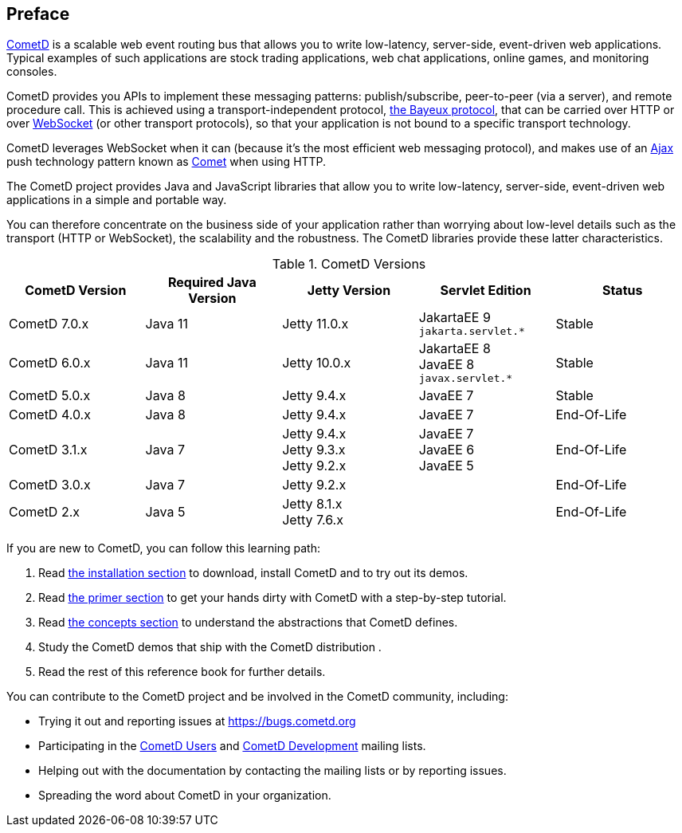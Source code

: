 [preface]
== Preface

https://cometd.org/[CometD] is a scalable web event routing bus that allows you to write low-latency, server-side, event-driven web applications.
Typical examples of such applications are stock trading applications, web chat applications, online games, and monitoring consoles.

CometD provides you APIs to implement these messaging patterns: publish/subscribe, peer-to-peer (via a server), and remote procedure call.
This is achieved using a transport-independent protocol, xref:_bayeux[the Bayeux protocol], that can be carried over HTTP or over https://en.wikipedia.org/wiki/WebSocket[WebSocket] (or other transport protocols), so that your application is not bound to a specific transport technology.

CometD leverages WebSocket when it can (because it's the most efficient web messaging protocol), and makes use of an https://en.wikipedia.org/wiki/AJAX[Ajax] push technology pattern known as https://en.wikipedia.org/wiki/Comet_(programming)[Comet] when using HTTP.

The CometD project provides Java and JavaScript libraries that allow you to write low-latency, server-side, event-driven web applications in a simple and portable way.

You can therefore concentrate on the business side of your application rather than worrying about low-level details such as the transport (HTTP or WebSocket), the scalability and the robustness.
The CometD libraries provide these latter characteristics.

.CometD Versions
[cols="1a,1a,1a,1a,1a", options="header"]
|===
| CometD Version | Required Java Version | Jetty Version | Servlet Edition | Status
| CometD 7.0.x | Java 11 | Jetty 11.0.x | JakartaEE 9 +
`jakarta.servlet.*` | Stable

| CometD 6.0.x | Java 11 | Jetty 10.0.x | JakartaEE 8 +
JavaEE 8 +
`javax.servlet.*` | Stable

| CometD 5.0.x | Java 8 | Jetty 9.4.x | JavaEE 7 | Stable

| CometD 4.0.x | Java 8 | Jetty 9.4.x | JavaEE 7 | End-Of-Life

| CometD 3.1.x | Java 7 | Jetty 9.4.x +
Jetty 9.3.x +
Jetty 9.2.x | JavaEE 7 +
JavaEE 6 +
JavaEE 5 | End-Of-Life

| CometD 3.0.x | Java 7 | Jetty 9.2.x | | End-Of-Life

| CometD 2.x | Java 5 | Jetty 8.1.x +
Jetty 7.6.x | | End-Of-Life
|===

If you are new to CometD, you can follow this learning path: 

. Read xref:_installation[the installation section] to download, install CometD and to try out its demos.
. Read xref:_primer[the primer section] to get your hands dirty with CometD with a step-by-step tutorial.
. Read xref:_concepts[the concepts section] to understand the abstractions that CometD defines.
. Study the CometD demos that ship with the CometD distribution . 
. Read the rest of this reference book for further details.

You can contribute to the CometD project and be involved in the CometD community, including:

* Trying it out and reporting issues at https://bugs.cometd.org
* Participating in the https://groups.google.com/group/cometd-users/[CometD Users] and https://groups.google.com/group/cometd-dev/[CometD Development] mailing lists.
* Helping out with the documentation by contacting the mailing lists or by reporting issues.
* Spreading the word about CometD in your organization.
